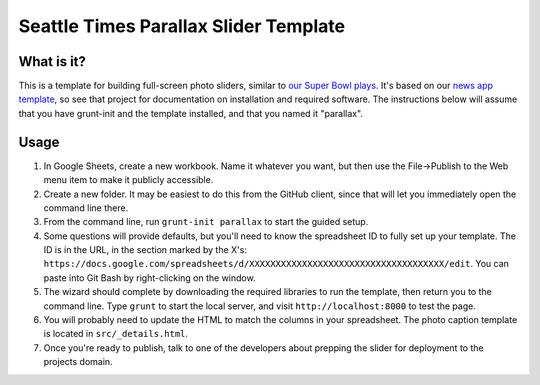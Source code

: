 Seattle Times Parallax Slider Template
======================================

What is it?
-----------

This is a template for building full-screen photo sliders, similar to `our
Super Bowl plays <projects.seattletimes.com/2015/seahawks-top-
moments/superbowl/>`__. It's based on our `news app template
<https://github.com/seattletimes/newsapp-template>`__, so see that project for
documentation on installation and required software. The instructions below
will assume that you have grunt-init and the template installed, and that you
named it "parallax".

Usage
-----

1. In Google Sheets, create a new workbook. Name it whatever you want, but then use the File->Publish to the Web menu item to make it publicly accessible.
2. Create a new folder. It may be easiest to do this from the GitHub client, since that will let you immediately open the command line there.
3. From the command line, run ``grunt-init parallax`` to start the guided setup.
4. Some questions will provide defaults, but you'll need to know the spreadsheet ID to fully set up your template. The ID is in the URL, in the section marked by the X's: ``https://docs.google.com/spreadsheets/d/XXXXXXXXXXXXXXXXXXXXXXXXXXXXXXXXXXXXX/edit``. You can paste into Git Bash by right-clicking on the window.
5. The wizard should complete by downloading the required libraries to run the template, then return you to the command line. Type ``grunt`` to start the local server, and visit ``http://localhost:8000`` to test the page.
6. You will probably need to update the HTML to match the columns in your spreadsheet. The photo caption template is located in ``src/_details.html``.
7. Once you're ready to publish, talk to one of the developers about prepping the slider for deployment to the projects domain.